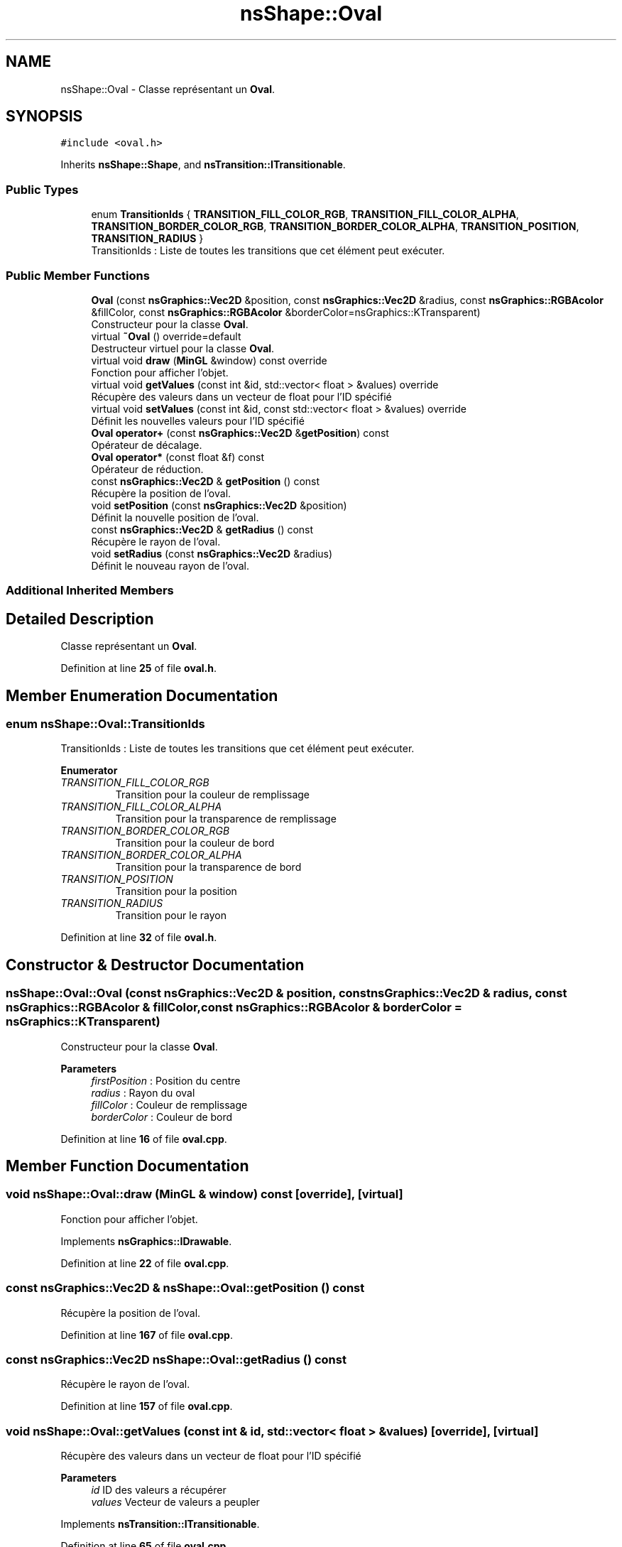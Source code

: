 .TH "nsShape::Oval" 3 "Fri Jan 10 2025" "SAE 1.01" \" -*- nroff -*-
.ad l
.nh
.SH NAME
nsShape::Oval \- Classe représentant un \fBOval\fP\&.  

.SH SYNOPSIS
.br
.PP
.PP
\fC#include <oval\&.h>\fP
.PP
Inherits \fBnsShape::Shape\fP, and \fBnsTransition::ITransitionable\fP\&.
.SS "Public Types"

.in +1c
.ti -1c
.RI "enum \fBTransitionIds\fP { \fBTRANSITION_FILL_COLOR_RGB\fP, \fBTRANSITION_FILL_COLOR_ALPHA\fP, \fBTRANSITION_BORDER_COLOR_RGB\fP, \fBTRANSITION_BORDER_COLOR_ALPHA\fP, \fBTRANSITION_POSITION\fP, \fBTRANSITION_RADIUS\fP }"
.br
.RI "TransitionIds : Liste de toutes les transitions que cet élément peut exécuter\&. "
.in -1c
.SS "Public Member Functions"

.in +1c
.ti -1c
.RI "\fBOval\fP (const \fBnsGraphics::Vec2D\fP &position, const \fBnsGraphics::Vec2D\fP &radius, const \fBnsGraphics::RGBAcolor\fP &fillColor, const \fBnsGraphics::RGBAcolor\fP &borderColor=nsGraphics::KTransparent)"
.br
.RI "Constructeur pour la classe \fBOval\fP\&. "
.ti -1c
.RI "virtual \fB~Oval\fP () override=default"
.br
.RI "Destructeur virtuel pour la classe \fBOval\fP\&. "
.ti -1c
.RI "virtual void \fBdraw\fP (\fBMinGL\fP &window) const override"
.br
.RI "Fonction pour afficher l'objet\&. "
.ti -1c
.RI "virtual void \fBgetValues\fP (const int &id, std::vector< float > &values) override"
.br
.RI "Récupère des valeurs dans un vecteur de float pour l'ID spécifié "
.ti -1c
.RI "virtual void \fBsetValues\fP (const int &id, const std::vector< float > &values) override"
.br
.RI "Définit les nouvelles valeurs pour l'ID spécifié "
.ti -1c
.RI "\fBOval\fP \fBoperator+\fP (const \fBnsGraphics::Vec2D\fP &\fBgetPosition\fP) const"
.br
.RI "Opérateur de décalage\&. "
.ti -1c
.RI "\fBOval\fP \fBoperator*\fP (const float &f) const"
.br
.RI "Opérateur de réduction\&. "
.ti -1c
.RI "const \fBnsGraphics::Vec2D\fP & \fBgetPosition\fP () const"
.br
.RI "Récupère la position de l'oval\&. "
.ti -1c
.RI "void \fBsetPosition\fP (const \fBnsGraphics::Vec2D\fP &position)"
.br
.RI "Définit la nouvelle position de l'oval\&. "
.ti -1c
.RI "const \fBnsGraphics::Vec2D\fP & \fBgetRadius\fP () const"
.br
.RI "Récupère le rayon de l'oval\&. "
.ti -1c
.RI "void \fBsetRadius\fP (const \fBnsGraphics::Vec2D\fP &radius)"
.br
.RI "Définit le nouveau rayon de l'oval\&. "
.in -1c
.SS "Additional Inherited Members"
.SH "Detailed Description"
.PP 
Classe représentant un \fBOval\fP\&. 
.PP
Definition at line \fB25\fP of file \fBoval\&.h\fP\&.
.SH "Member Enumeration Documentation"
.PP 
.SS "enum \fBnsShape::Oval::TransitionIds\fP"

.PP
TransitionIds : Liste de toutes les transitions que cet élément peut exécuter\&. 
.PP
\fBEnumerator\fP
.in +1c
.TP
\fB\fITRANSITION_FILL_COLOR_RGB \fP\fP
Transition pour la couleur de remplissage 
.TP
\fB\fITRANSITION_FILL_COLOR_ALPHA \fP\fP
Transition pour la transparence de remplissage 
.TP
\fB\fITRANSITION_BORDER_COLOR_RGB \fP\fP
Transition pour la couleur de bord 
.TP
\fB\fITRANSITION_BORDER_COLOR_ALPHA \fP\fP
Transition pour la transparence de bord 
.TP
\fB\fITRANSITION_POSITION \fP\fP
Transition pour la position 
.TP
\fB\fITRANSITION_RADIUS \fP\fP
Transition pour le rayon 
.PP
Definition at line \fB32\fP of file \fBoval\&.h\fP\&.
.SH "Constructor & Destructor Documentation"
.PP 
.SS "nsShape::Oval::Oval (const \fBnsGraphics::Vec2D\fP & position, const \fBnsGraphics::Vec2D\fP & radius, const \fBnsGraphics::RGBAcolor\fP & fillColor, const \fBnsGraphics::RGBAcolor\fP & borderColor = \fCnsGraphics::KTransparent\fP)"

.PP
Constructeur pour la classe \fBOval\fP\&. 
.PP
\fBParameters\fP
.RS 4
\fIfirstPosition\fP : Position du centre 
.br
\fIradius\fP : Rayon du oval 
.br
\fIfillColor\fP : Couleur de remplissage 
.br
\fIborderColor\fP : Couleur de bord 
.RE
.PP

.PP
Definition at line \fB16\fP of file \fBoval\&.cpp\fP\&.
.SH "Member Function Documentation"
.PP 
.SS "void nsShape::Oval::draw (\fBMinGL\fP & window) const\fC [override]\fP, \fC [virtual]\fP"

.PP
Fonction pour afficher l'objet\&. 
.PP
Implements \fBnsGraphics::IDrawable\fP\&.
.PP
Definition at line \fB22\fP of file \fBoval\&.cpp\fP\&.
.SS "const \fBnsGraphics::Vec2D\fP & nsShape::Oval::getPosition () const"

.PP
Récupère la position de l'oval\&. 
.PP
Definition at line \fB167\fP of file \fBoval\&.cpp\fP\&.
.SS "const \fBnsGraphics::Vec2D\fP nsShape::Oval::getRadius () const"

.PP
Récupère le rayon de l'oval\&. 
.PP
Definition at line \fB157\fP of file \fBoval\&.cpp\fP\&.
.SS "void nsShape::Oval::getValues (const int & id, std::vector< float > & values)\fC [override]\fP, \fC [virtual]\fP"

.PP
Récupère des valeurs dans un vecteur de float pour l'ID spécifié 
.PP
\fBParameters\fP
.RS 4
\fIid\fP ID des valeurs a récupérer 
.br
\fIvalues\fP Vecteur de valeurs a peupler 
.RE
.PP

.PP
Implements \fBnsTransition::ITransitionable\fP\&.
.PP
Definition at line \fB65\fP of file \fBoval\&.cpp\fP\&.
.SS "\fBOval\fP nsShape::Oval::operator* (const float & f) const"

.PP
Opérateur de réduction\&. 
.PP
\fBParameters\fP
.RS 4
\fIf\fP : Nombre avec lequel multiplier la position actuelle 
.RE
.PP

.PP
Definition at line \fB152\fP of file \fBoval\&.cpp\fP\&.
.SS "\fBOval\fP nsShape::Oval::operator+ (const \fBnsGraphics::Vec2D\fP & position) const"

.PP
Opérateur de décalage\&. 
.PP
\fBParameters\fP
.RS 4
\fIposition\fP : Position a additionner 
.RE
.PP

.PP
Definition at line \fB147\fP of file \fBoval\&.cpp\fP\&.
.SS "void nsShape::Oval::setPosition (const \fBnsGraphics::Vec2D\fP & position)"

.PP
Définit la nouvelle position de l'oval\&. 
.PP
\fBParameters\fP
.RS 4
\fIposition\fP : Nouvelle position 
.RE
.PP

.PP
Definition at line \fB172\fP of file \fBoval\&.cpp\fP\&.
.SS "void nsShape::Oval::setRadius (const \fBnsGraphics::Vec2D\fP & radius)"

.PP
Définit le nouveau rayon de l'oval\&. 
.PP
\fBParameters\fP
.RS 4
\fIradius\fP : Nouveau rayon 
.RE
.PP

.PP
Definition at line \fB162\fP of file \fBoval\&.cpp\fP\&.
.SS "void nsShape::Oval::setValues (const int & id, const std::vector< float > & values)\fC [override]\fP, \fC [virtual]\fP"

.PP
Définit les nouvelles valeurs pour l'ID spécifié 
.PP
\fBParameters\fP
.RS 4
\fIid\fP ID des valeurs a définir 
.br
\fIvalues\fP Vecteur des nouvelles valeurs a appliquer 
.RE
.PP

.PP
Implements \fBnsTransition::ITransitionable\fP\&.
.PP
Definition at line \fB106\fP of file \fBoval\&.cpp\fP\&.

.SH "Author"
.PP 
Generated automatically by Doxygen for SAE 1\&.01 from the source code\&.
